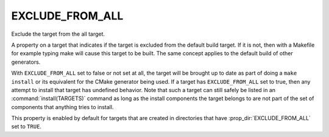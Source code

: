 EXCLUDE_FROM_ALL
----------------

Exclude the target from the all target.

A property on a target that indicates if the target is excluded from
the default build target.  If it is not, then with a Makefile for
example typing make will cause this target to be built.  The same
concept applies to the default build of other generators.

With ``EXCLUDE_FROM_ALL`` set to false or not set at all, the target
will be brought up to date as part of doing a ``make install`` or its
equivalent for the CMake generator being used.  If a target has
``EXCLUDE_FROM_ALL`` set to true, then any attempt to install that
target has undefined behavior.  Note that such a target can still safely
be listed in an :command:`install(TARGETS)` command as long as the install
components the target belongs to are not part of the set of components
that anything tries to install.

This property is enabled by default for targets that are created in
directories that have :prop_dir:`EXCLUDE_FROM_ALL` set to ``TRUE``.
